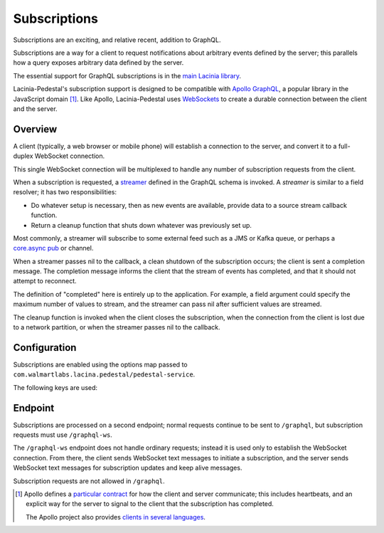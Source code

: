 Subscriptions
=============

Subscriptions are an exciting, and relative recent, addition to GraphQL.

Subscriptions are a way for a client to request notifications about arbitrary events defined by the server;
this parallels how a query exposes arbitrary data defined by the server.

The essential support for GraphQL subscriptions is in the
`main Lacinia library <http://lacinia.readthedocs.io/en/latest/subscriptions/index.html>`_.

Lacinia-Pedestal's subscription support is designed to be compatible with
`Apollo GraphQL <https://github.com/apollographql/subscriptions-transport-ws>`_, a popular library
in the JavaScript domain [#apollo]_.
Like Apollo, Lacinia-Pedestal uses `WebSockets <https://en.wikipedia.org/wiki/WebSocket>`_ to create a durable connection between the client and the server.

Overview
--------

A client (typically, a web browser or mobile phone) will establish a connection to the server,
and convert it to a full-duplex WebSocket connection.

This single WebSocket connection will be multiplexed to handle any number of subscription requests
from the client.

When a subscription is requested, a `streamer <http://lacinia.readthedocs.io/en/latest/subscriptions/streamer.html>`_
defined in the GraphQL schema is invoked.
A *streamer* is similar to a field resolver; it has two responsibilities:

* Do whatever setup is necessary, then as new events are available,
  provide data to a source stream callback function.

* Return a cleanup function that shuts down whatever was previously set up.

Most commonly, a streamer will subscribe to some external feed such as a JMS or Kafka queue, or perhaps
a `core.async pub <http://clojure.github.io/core.async/#clojure.core.async/pub>`_ or channel.

When a streamer passes nil to the callback, a clean shutdown of the subscription occurs; the
client is sent a completion message.
The completion message informs the client that the stream of events has completed, and that it
should not attempt to reconnect.

The definition of "completed" here is entirely up to the application.
For example, a field argument could specify the maximum number of values to stream, and the
streamer can pass nil after sufficient values are streamed.

The cleanup function is invoked when the client closes the subscription, when the connection from
the client is lost due to a network partition, or when the streamer passes nil to the callback.

Configuration
-------------

Subscriptions are enabled using the options map passed to ``com.walmartlabs.lacina.pedestal/pedestal-service``.

The following keys are used:

.. glossary::

  ``:subscriptions``
    Set to true to enable subscriptions.

  ``:keep-alive-ms``
    The interval at which keep-alive messages are sent to the client; defaults to 30 seconds.

  ``:subscription-interceptors``
    A seq of interceptors used when processing GraphQL query, mutation, or subscription requests
    via the WebSocket connection. This is used when overriding the default interceptors.

Endpoint
--------

Subscriptions are processed on a second endpoint; normal requests continue to be sent to ``/graphql``, but
subscription requests must use ``/graphql-ws``.

The ``/graphql-ws`` endpoint does not handle ordinary requests; instead it is used only to establish the
WebSocket connection.
From there, the client sends WebSocket text messages to initiate a subscription, and
the server sends WebSocket text messages for subscription updates and keep alive messages.

Subscription requests are not allowed in ``/graphql``.

.. [#apollo] Apollo defines a `particular contract <https://github.com/apollographql/subscriptions-transport-ws/blob/master/PROTOCOL.md>`_
  for how the client and server communicate; this includes heartbeats, and an explicit way for
  the server to signal to the client that the subscription has completed.

  The Apollo project also provides `clients in several languages <https://github.com/apollographql>`_.
